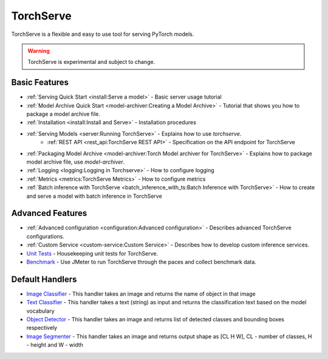 TorchServe
==================================

TorchServe is a flexible and easy to use tool for serving PyTorch models.

.. warning ::
     TorchServe is experimental and subject to change.


Basic Features
----------------

* :ref:`Serving Quick Start <install:Serve a model>` - Basic server usage tutorial
* :ref:`Model Archive Quick Start <model-archiver:Creating a Model Archive>` - Tutorial that shows you how to package a model archive file.
* :ref:`Installation <install:Install and Serve>` - Installation procedures
* :ref:`Serving Models <server:Running TorchServe>` - Explains how to use `torchserve`.
   * :ref:`REST API <rest_api:TorchServe REST API>` - Specification on the API endpoint for TorchServe
* :ref:`Packaging Model Archive <model-archiver:Torch Model archiver for TorchServe>` - Explains how to package model archive file, use `model-archiver`.
* :ref:`Logging <logging:Logging in Torchserve>` - How to configure logging
* :ref:`Metrics <metrics:TorchServe Metrics>` - How to configure metrics
* :ref:`Batch inference with TorchServe <batch_inference_with_ts:Batch Inference with TorchServe>` - How to create and serve a model with batch inference in TorchServe

Advanced Features
----------------

* :ref:`Advanced configuration <configuration:Advanced configuration>` - Describes advanced TorchServe configurations.
* :ref:`Custom Service <custom-service:Custom Service>` - Describes how to develop custom inference services.
* `Unit Tests <https://github.com/pytorch/serve/tree/master/ts/tests/README.md>`_ - Housekeeping unit tests for TorchServe.
* `Benchmark <https://github.com/pytorch/serve/blob/master/benchmarks/README.md>`_ - Use JMeter to run TorchServe through the paces and collect benchmark data.

Default Handlers
----------------

* `Image Classifier <https://github.com/pytorch/serve/blob/staging_0_1_1/ts/torch_handler/image_classifier.py>`_ - This handler takes an image and returns the name of object in that image
* `Text Classifier <https://github.com/pytorch/serve/blob/staging_0_1_1/ts/torch_handler/text_classifier.py>`_ - This handler takes a text (string) as input and returns the classification text based on the model vocabulary
* `Object Detector <https://github.com/pytorch/serve/blob/staging_0_1_1/ts/torch_handler/object_detector.py>`_ - This handler takes an image and returns list of detected classes and bounding boxes respectively
* `Image Segmenter <https://github.com/pytorch/serve/blob/staging_0_1_1/ts/torch_handler/image_segmenter.py>`_ - This handler takes an image and returns output shape as [CL H W], CL - number of classes, H - height and W - width

